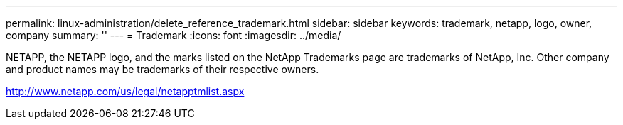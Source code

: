 ---
permalink: linux-administration/delete_reference_trademark.html
sidebar: sidebar
keywords: trademark, netapp, logo, owner, company
summary: ''
---
= Trademark
:icons: font
:imagesdir: ../media/

NETAPP, the NETAPP logo, and the marks listed on the NetApp Trademarks page are trademarks of NetApp, Inc. Other company and product names may be trademarks of their respective owners.

http://www.netapp.com/us/legal/netapptmlist.aspx
